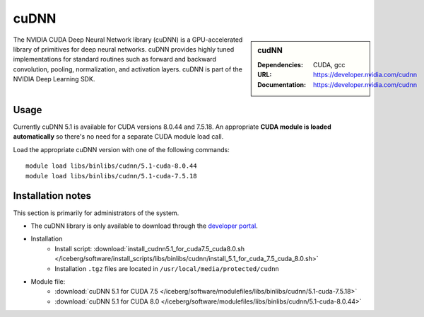 .. _iceberg_cudnn:

cuDNN
=====

.. sidebar:: cudNN

  
   :Dependencies: CUDA, gcc
   :URL: https://developer.nvidia.com/cudnn
   :Documentation: https://developer.nvidia.com/cudnn


The NVIDIA CUDA Deep Neural Network library (cuDNN) is a GPU-accelerated library of primitives for deep neural networks. cuDNN provides highly tuned implementations for standard routines such as forward and backward convolution, pooling, normalization, and activation layers. cuDNN is part of the NVIDIA Deep Learning SDK.

Usage
-----

Currently cuDNN 5.1 is available for CUDA versions 8.0.44 and 7.5.18. An appropriate **CUDA module is loaded automatically** so there's no need for a separate CUDA module load call.

Load the appropriate cuDNN version with one of the following commands: ::

    module load libs/binlibs/cudnn/5.1-cuda-8.0.44
    module load libs/binlibs/cudnn/5.1-cuda-7.5.18    


Installation notes
------------------

This section is primarily for administrators of the system.

- The cuDNN library is only available to download through the `developer portal <https://developer.nvidia.com/cudnn>`_.
- Installation
	- Install script: :download:`install_cudnn5.1_for_cuda7.5_cuda8.0.sh </iceberg/software/install_scripts/libs/binlibs/cudnn/install_5.1_for_cuda_7.5_cuda_8.0.sh>`
	- Installation ``.tgz`` files are located in ``/usr/local/media/protected/cudnn``
- Module file: 
	- :download:`cuDNN 5.1 for CUDA 7.5 </iceberg/software/modulefiles/libs/binlibs/cudnn/5.1-cuda-7.5.18>`
	- :download:`cuDNN 5.1 for CUDA 8.0 </iceberg/software/modulefiles/libs/binlibs/cudnn/5.1-cuda-8.0.44>`





